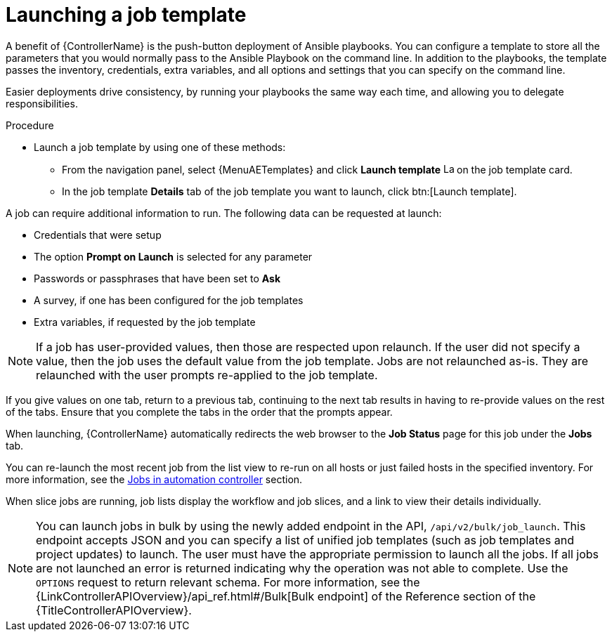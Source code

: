 :_mod-docs-content-type: PROCEDURE

[id="controller-launch-job-template"]

= Launching a job template

A benefit of {ControllerName} is the push-button deployment of Ansible playbooks.
You can configure a template to store all the parameters that you would normally pass to the Ansible Playbook on the command line.
In addition to the playbooks, the template passes the inventory, credentials, extra variables, and all options and settings that you can specify on the command line.

Easier deployments drive consistency, by running your playbooks the same way each time, and allowing you to delegate responsibilities.

.Procedure

* Launch a job template by using one of these methods:
** From the navigation panel, select {MenuAETemplates} and click *Launch template* image:rightrocket.png[Launch,15,15] on the job template card.
+
//image::ug-job-template-launch.png[Job template launch]
+
** In the job template *Details* tab of the job template you want to launch, click btn:[Launch template].

A job can require additional information to run.
The following data can be requested at launch:

* Credentials that were setup
* The option *Prompt on Launch* is selected for any parameter
* Passwords or passphrases that have been set to *Ask*
* A survey, if one has been configured for the job templates
* Extra variables, if requested by the job template

[NOTE]
====
If a job has user-provided values, then those are respected upon relaunch.
If the user did not specify a value, then the job uses the default value from the job template.
Jobs are not relaunched as-is.
They are relaunched with the user prompts re-applied to the job template.
====

If you give values on one tab, return to a previous tab, continuing to the next tab results in having to re-provide values on the rest of the tabs.
Ensure that you complete the tabs in the order that the prompts appear.

When launching, {ControllerName} automatically redirects the web browser to the *Job Status* page for this job under the *Jobs* tab.

You can re-launch the most recent job from the list view to re-run on all hosts or just failed hosts in the specified inventory.
For more information, see the xref:controller-jobs[Jobs in automation controller] section.

When slice jobs are running, job lists display the workflow and job slices, and a link to view their details individually.

[NOTE]
====
You can launch jobs in bulk by using the newly added endpoint in the API, `/api/v2/bulk/job_launch`.
This endpoint accepts JSON and you can specify a list of unified job templates (such as job templates and project updates) to launch.
The user must have the appropriate permission to launch all the jobs.
If all jobs are not launched an error is returned indicating why the operation was not able to complete.
Use the `OPTIONS` request to return relevant schema.
For more information, see the {LinkControllerAPIOverview}/api_ref.html#/Bulk[Bulk endpoint] of the Reference section of the {TitleControllerAPIOverview}.
====
